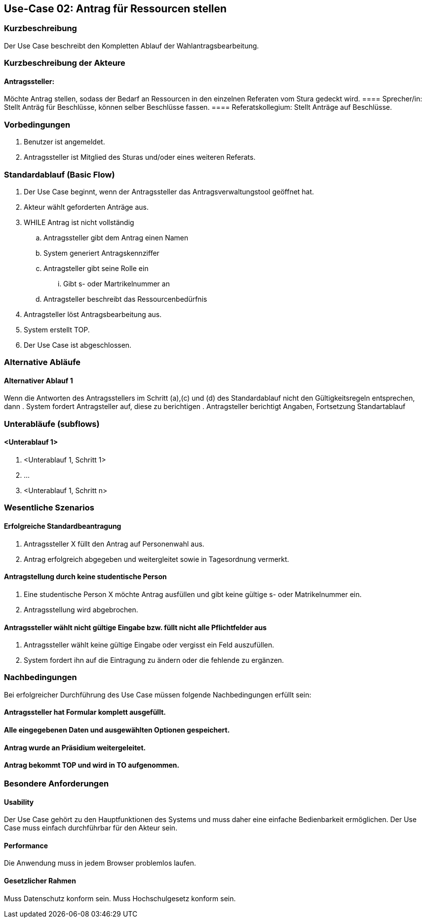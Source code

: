 //Nutzen Sie dieses Template als Grundlage für die Spezifikation *einzelner* Use-Cases. Diese lassen sich dann per Include in das Use-Case Model Dokument einbinden (siehe Beispiel dort).
== Use-Case 02: Antrag für Ressourcen stellen 
===	Kurzbeschreibung
Der Use Case beschreibt den Kompletten Ablauf der Wahlantragsbearbeitung.
//<Kurze Beschreibung des Use Case>

===	Kurzbeschreibung der Akteure
==== Antragssteller: 
Möchte Antrag stellen, sodass der Bedarf an Ressourcen in den einzelnen Referaten vom Stura gedeckt wird.
==== Sprecher/in: 
Stellt Anträg für Beschlüsse, können selber Beschlüsse fassen.
==== Referatskollegium: 
Stellt Anträge auf Beschlüsse.

=== Vorbedingungen
//Vorbedingungen müssen erfüllt, damit der Use Case beginnen kann, z.B. Benutzer ist angemeldet, Warenkorb ist nicht leer..
. Benutzer ist angemeldet.
. Antragssteller ist Mitglied des Sturas und/oder eines weiteren Referats.


=== Standardablauf (Basic Flow)
//Der Standardablauf definiert die Schritte für den Erfolgsfall ("Happy Path")

.	Der Use Case beginnt, wenn der Antragssteller das Antragsverwaltungstool geöffnet hat.
.	Akteur wählt geforderten Anträge aus.
.	WHILE Antrag ist nicht vollständig 
..	Antragssteller gibt dem Antrag einen Namen
..	System generiert Antragskennziffer
..	Antragsteller gibt seine Rolle ein
...	Gibt s- oder Martrikelnummer an
..	Antragsteller beschreibt das Ressourcenbedürfnis
.	Antragsteller löst Antragsbearbeitung aus. 
.	System erstellt TOP.
.	Der Use Case ist abgeschlossen.

=== Alternative Abläufe
//Nutzen Sie alternative Abläufe für Fehlerfälle, Ausnahmen und Erweiterungen zum Standardablauf
==== Alternativer Ablauf 1
Wenn die Antworten des Antragsstellers im Schritt (a),(c) und (d) des Standardablauf nicht den Gültigkeitsregeln entsprechen, dann
. System fordert Antragsteller auf, diese zu berichtigen 
. Antragsteller berichtigt Angaben, Fortsetzung Standartablauf

=== Unterabläufe (subflows)
//Nutzen Sie Unterabläufe, um wiederkehrende Schritte auszulagern

==== <Unterablauf 1>
. <Unterablauf 1, Schritt 1>
. …
. <Unterablauf 1, Schritt n>

=== Wesentliche Szenarios
//Szenarios sind konkrete Instanzen eines Use Case, d.h. mit einem konkreten Akteur und einem konkreten Durchlauf der o.g. Flows. Szenarios können als Vorstufe für die Entwicklung von Flows und/oder zu deren Validierung verwendet werden.

==== Erfolgreiche Standardbeantragung 
. Antragssteller X füllt den Antrag auf Personenwahl aus. 
. Antrag erfolgreich abgegeben und weitergleitet sowie in Tagesordnung vermerkt. 

==== Antragstellung durch keine studentische Person
. Eine studentische Person X möchte Antrag ausfüllen und gibt keine gültige s- oder Matrikelnummer ein.  
. Antragsstellung wird abgebrochen.

==== Antragssteller wählt nicht gültige Eingabe bzw. füllt nicht alle Pflichtfelder aus
. Antragssteller wählt keine gültige Eingabe oder vergisst ein Feld auszufüllen. 
. System fordert ihn auf die Eintragung zu ändern oder die fehlende zu ergänzen. 

===	Nachbedingungen
//Nachbedingungen beschreiben das Ergebnis des Use Case, z.B. einen bestimmten Systemzustand.

Bei erfolgreicher Durchführung des Use Case müssen folgende Nachbedingungen erfüllt sein:


==== Antragssteller hat Formular komplett ausgefüllt.
==== Alle eingegebenen Daten und ausgewählten Optionen gespeichert.
==== Antrag wurde an Präsidium weitergeleitet.
==== Antrag bekommt TOP und wird in TO aufgenommen.

=== Besondere Anforderungen
//Besondere Anforderungen können sich auf nicht-funktionale Anforderungen wie z.B. einzuhaltende Standards, Qualitätsanforderungen oder Anforderungen an die Benutzeroberfläche beziehen.

==== Usability
Der Use Case gehört zu den Hauptfunktionen des Systems und muss daher eine einfache Bedienbarkeit ermöglichen.
Der Use Case muss einfach durchführbar für den Akteur sein. 

==== Performance
Die Anwendung muss in jedem Browser problemlos laufen.

==== Gesetzlicher Rahmen
Muss Datenschutz konform sein.
Muss Hochschulgesetz konform sein.